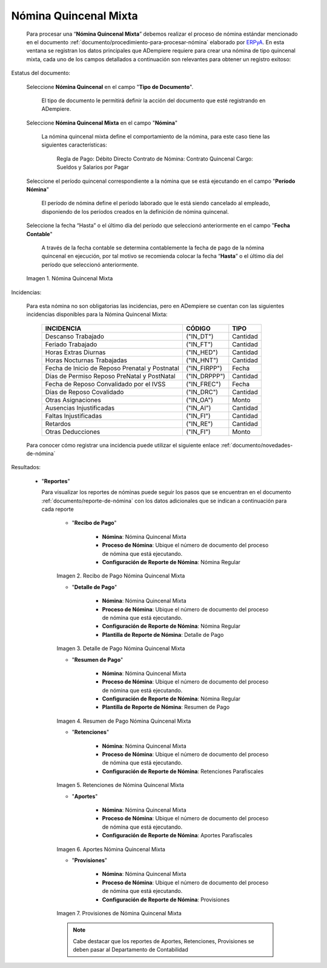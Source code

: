 .. _ERPyA: http://erpya.com

.. |Nómina Quincenal Mixta| image:: resources/quincenalmixta.png
.. |Recibo de Pago Nómina Quincenal Mixta| image:: resources/reciboquincenalmixta.png
.. |Detalle de Pago Nómina Quincenal Mixta| image:: resources/detallequincenalmixtaa.png
.. |Resumen de Pago Nómina Quincenal Mixta| image:: resources/resumenquincenalmixta.png
.. |Retenciones de Nómina Quincenal Mixta| image:: resources/retencionesquincenalmixta.png
.. |Aportes Nómina Quincenal Mixta| image:: resources/aportesquincenalmixta.png
.. |Provisiones Nómina Quincenal Mixta| image:: resources/provisionesquincenalmixta.png

.. _documento/nomina-quincenal-mixta:

==========================
**Nómina Quincenal Mixta**
==========================

    Para procesar una “**Nómina Quincenal Mixta**” debemos realizar el proceso de nómina estándar mencionado en el documento :ref:`documento/procedimiento-para-procesar-nómina` elaborado por `ERPyA`_. En esta ventana se registran los datos principales que ADempiere requiere para crear una nómina de tipo quincenal mixta, cada uno de los campos detallados a continuación son relevantes para obtener un registro exitoso:

Estatus del documento:

    Seleccione **Nómina Quincenal** en el campo "**Tipo de Documento**".

      El tipo de documento le permitirá definir la acción del documento que esté registrando en ADempiere.

    Seleccione **Nómina Quincenal Mixta** en el campo "**Nómina**"

      La nómina quincenal mixta define el comportamiento de la nómina, para este caso tiene las siguientes características:

        Regla de Pago: Débito Directo
        Contrato de Nómina: Contrato Quincenal
        Cargo: Sueldos y Salarios por Pagar

    Seleccione el período quincenal correspondiente a la nómina que se está ejecutando en el campo "**Período Nómina**"

      El período de nómina define el período laborado que le está siendo cancelado al empleado, disponiendo de los períodos creados en la definición de nómina quincenal.

    Seleccione la fecha “Hasta” o el último día del período que seleccionó anteriormente en el campo "**Fecha Contable**"

      A través de la fecha contable se determina contablemente la fecha de pago de la nómina quincenal en ejecución, por tal motivo se recomienda colocar la fecha “**Hasta**” o el último día del período que seleccionó anteriormente.


    |Nómina Quincenal Mixta|

    Imagen 1. Nómina Quincenal Mixta



Incidencias:

    Para esta nómina no son obligatorias las incidencias, pero en ADempiere se cuentan con las siguientes incidencias disponibles para la Nómina Quincenal Mixta:


      +-------------------------------------------------------+----------------------+----------------+
      |           **INCIDENCIA**                              |     **CÓDIGO**       |    **TIPO**    |
      +=======================================================+======================+================+
      | Descanso Trabajado                                    |     ("IN_DT")        |    Cantidad    |
      +-------------------------------------------------------+----------------------+----------------+
      | Feriado Trabajado                                     |     ("IN_FT")        |    Cantidad    |
      +-------------------------------------------------------+----------------------+----------------+
      | Horas Extras Diurnas                                  |     ("IN_HED")       |    Cantidad    |
      +-------------------------------------------------------+----------------------+----------------+
      | Horas Nocturnas Trabajadas                            |     ("IN_HNT")       |    Cantidad    |
      +-------------------------------------------------------+----------------------+----------------+
      | Fecha de Inicio de Reposo Prenatal y Postnatal        |    ("IN_FIRPP")      |     Fecha      |
      +-------------------------------------------------------+----------------------+----------------+
      | Días de Permiso Reposo PreNatal y PostNatal           |    ("IN_DRPPP")      |    Cantidad    |
      +-------------------------------------------------------+----------------------+----------------+
      | Fecha de Reposo Convalidado por el IVSS               |     ("IN_FREC")      |     Fecha      |
      +-------------------------------------------------------+----------------------+----------------+
      | Días de Reposo Covalidado                             |     ("IN_DRC")       |    Cantidad    |
      +-------------------------------------------------------+----------------------+----------------+
      | Otras Asignaciones                                    |      ("IN_OA")       |     Monto      |
      +-------------------------------------------------------+----------------------+----------------+
      | Ausencias Injustificadas                              |      ("IN_AI")       |    Cantidad    |
      +-------------------------------------------------------+----------------------+----------------+
      | Faltas Injustificadas                                 |      ("IN_FI")       |    Cantidad    |
      +-------------------------------------------------------+----------------------+----------------+
      | Retardos                                              |      ("IN_RE")       |    Cantidad    |
      +-------------------------------------------------------+----------------------+----------------+
      | Otras Deducciones                                     |      ("IN_FI")       |     Monto      |
      +-------------------------------------------------------+----------------------+----------------+


    Para conocer cómo registrar una incidencia puede utilizar el siguiente enlace :ref:`documento/novedades-de-nómina`

Resultados:


  - "**Reportes**"

    Para visualizar los reportes de nóminas  puede seguir los pasos que se encuentran en el documento :ref:`documento/reporte-de-nómina` con los datos adicionales que se indican a continuación para cada reporte

        - "**Recibo de Pago**"

            - **Nómina**: Nómina Quincenal Mixta

            - **Proceso de Nómina**: Ubique el número de documento del proceso de nómina que está ejecutando.

            - **Configuración de Reporte de Nómina**: Nómina Regular

        |Recibo de Pago Nómina Quincenal Mixta|

        Imagen 2. Recibo de Pago Nómina Quincenal Mixta

        - "**Detalle de Pago**"

            - **Nómina**: Nómina Quincenal Mixta

            - **Proceso de Nómina**: Ubique el número de documento del proceso de nómina que está ejecutando.

            - **Configuración de Reporte de Nómina**: Nómina Regular

            - **Plantilla de Reporte de Nómina**: Detalle de Pago

        |Detalle de Pago Nómina Quincenal Mixta|

        Imagen 3. Detalle de Pago Nómina Quincenal Mixta


        - "**Resumen de Pago**"

            - **Nómina**: Nómina Quincenal Mixta

            - **Proceso de Nómina**: Ubique el número de documento del proceso de nómina que está ejecutando.

            - **Configuración de Reporte de Nómina**: Nómina Regular

            - **Plantilla de Reporte de Nómina**: Resumen de Pago

        |Resumen de Pago Nómina Quincenal Mixta|

        Imagen 4. Resumen de Pago Nómina Quincenal Mixta

        - "**Retenciones**"

            - **Nómina**: Nómina Quincenal Mixta

            - **Proceso de Nómina**: Ubique el número de documento del proceso de nómina que está ejecutando.

            - **Configuración de Reporte de Nómina**: Retenciones Parafiscales

        |Retenciones de Nómina Quincenal Mixta|

        Imagen 5. Retenciones de Nómina Quincenal Mixta

        - "**Aportes**"

            - **Nómina**: Nómina Quincenal Mixta

            - **Proceso de Nómina**: Ubique el número de documento del proceso de nómina que está ejecutando.

            - **Configuración de Reporte de Nómina**: Aportes Parafiscales

        |Aportes Nómina Quincenal Mixta|

        Imagen 6. Aportes Nómina Quincenal Mixta

        - "**Provisiones**"

            - **Nómina**: Nómina Quincenal Mixta

            - **Proceso de Nómina**: Ubique el número de documento del proceso de nómina que está ejecutando.

            - **Configuración de Reporte de Nómina**: Provisiones

        |Provisiones Nómina Quincenal Mixta|

        Imagen 7. Provisiones de Nómina Quincenal Mixta

        .. note::

            Cabe destacar que los reportes de Aportes, Retenciones, Provisiones se deben pasar al Departamento de Contabilidad
